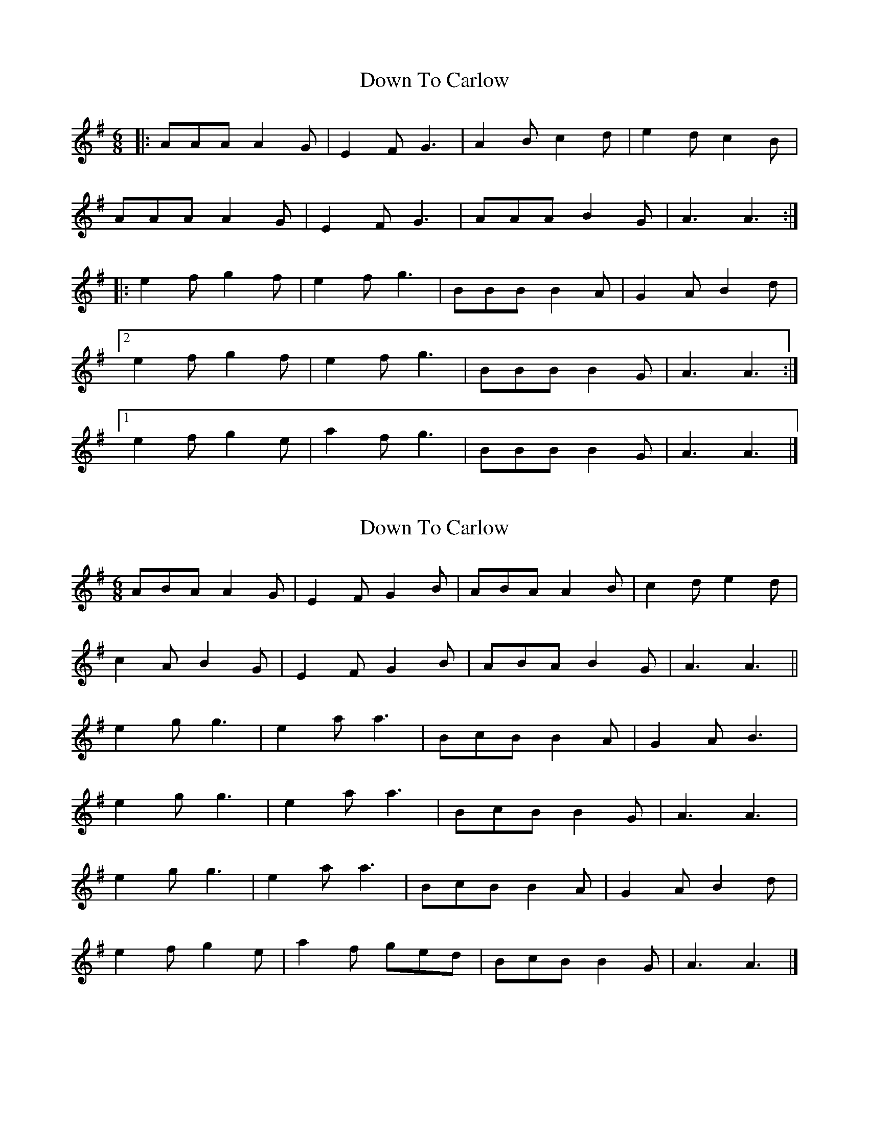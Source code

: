 X: 1
T: Down To Carlow
Z: ceolachan
S: https://thesession.org/tunes/10645#setting10645
R: jig
M: 6/8
L: 1/8
K: Ador
|: AAA A2 G | E2 F G3 | A2 B c2 d | e2 d c2 B |
AAA A2 G | E2 F G3 | AAA B2 G | A3 A3 :|
|: e2 f g2 f | e2 f g3 | BBB B2 A | G2 A B2 d |
[2 e2 f g2 f | e2 f g3 | BBB B2 G | A3 A3 :|
[1 e2 f g2 e | a2 f g3 | BBB B2 G | A3 A3 |]
X: 2
T: Down To Carlow
Z: ceolachan
S: https://thesession.org/tunes/10645#setting20458
R: jig
M: 6/8
L: 1/8
K: Ador
ABA A2 G | E2 F G2 B | ABA A2 B | c2 d e2 d |c2 A B2 G | E2 F G2 B | ABA B2 G | A3 A3 ||e2 g g3 | e2 a a3 | BcB B2 A | G2 A B3 |e2 g g3 | e2 a a3 | BcB B2 G | A3 A3 |e2 g g3 | e2 a a3 | BcB B2 A | G2 A B2 d |e2 f g2 e | a2 f ged | BcB B2 G | A3 A3 |]
X: 3
T: Down To Carlow
Z: ceolachan
S: https://thesession.org/tunes/10645#setting20459
R: jig
M: 6/8
L: 1/8
K: Ador
|: A2 A A2 G | E2 F G3 | A2 A A2 B | c2 d e2 d |
c2 A B2 G | E2 F G3 | A2 A BAG | A3 A3 :|
e2 g g3 | e2 a a3 | B2 B B2 A | G2 A B3 |
e2 g g3 | e2 a a3 | BcB B2 G | A3 A3 |
e2 g g3 | e2 a a3 | B2 B B2 A | G2 A B3 |
e2 f g2 e | a2 f g3 | B2 B BAG | A3 A3 |]
X: 4
T: Down To Carlow
Z: ceolachan
S: https://thesession.org/tunes/10645#setting20460
R: jig
M: 6/8
L: 1/8
K: Edor
|: BcB E2 F | G2 A B3 | ABA D2 E | F2 G A3 | BcB E2 F | G2 A B2 c | d2 B A2 F | E3 E3 :||: efe d2 f | e2 d B2 c | d2 e d2 B | A2 F D3 | efe d2 f | e2 d B2 c | d2 B A2 F | E3 E3 :|
X: 5
T: Down To Carlow
Z: ceolachan
S: https://thesession.org/tunes/10645#setting20461
R: jig
M: 6/8
L: 1/8
K: Ador
|: ABA A2 G | E2 F G3 | ABA A2 B | c2 d e2 d |
c2 B c2 G | E2 F G2 B | ABc B2 G | A3 A3 :|
|: e2 a a2 g | e2 f g3 | BcB B2 A | G2 A Bcd |
[1 e2 a a2 g | e2 f g3 | BcB B2 G | A3 A3 :|
[2 e2 g f2 a | g2 a g2 e | d2 B G2 B | g2 d B2 G |]
